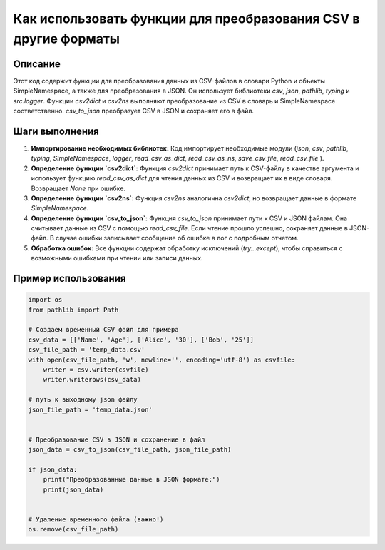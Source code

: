 Как использовать функции для преобразования CSV в другие форматы
================================================================================

Описание
-------------------------
Этот код содержит функции для преобразования данных из CSV-файлов в словари Python и объекты SimpleNamespace, а также для преобразования в JSON. Он использует библиотеки `csv`, `json`, `pathlib`, `typing` и `src.logger`.  Функции `csv2dict` и `csv2ns` выполняют преобразование из CSV в словарь и SimpleNamespace соответственно.  `csv_to_json` преобразует CSV в JSON и сохраняет его в файл.


Шаги выполнения
-------------------------
1. **Импортирование необходимых библиотек:** Код импортирует необходимые модули (`json`, `csv`, `pathlib`, `typing`, `SimpleNamespace`,  `logger`,  `read_csv_as_dict`, `read_csv_as_ns`, `save_csv_file`, `read_csv_file` ).

2. **Определение функции `csv2dict`:** Функция `csv2dict` принимает путь к CSV-файлу в качестве аргумента и использует функцию `read_csv_as_dict` для чтения данных из CSV и возвращает их в виде словаря. Возвращает `None` при ошибке.

3. **Определение функции `csv2ns`:** Функция `csv2ns` аналогична `csv2dict`, но возвращает данные в формате `SimpleNamespace`.

4. **Определение функции `csv_to_json`:** Функция `csv_to_json` принимает пути к CSV и JSON файлам. Она считывает данные из CSV с помощью `read_csv_file`. Если чтение прошло успешно, сохраняет данные в JSON-файл. В случае ошибки записывает сообщение об ошибке в лог с подробным отчетом.

5. **Обработка ошибок:** Все функции содержат обработку исключений (`try...except`), чтобы справиться с возможными ошибками при чтении или записи данных.


Пример использования
-------------------------
.. code-block:: python

    import os
    from pathlib import Path

    # Создаем временный CSV файл для примера
    csv_data = [['Name', 'Age'], ['Alice', '30'], ['Bob', '25']]
    csv_file_path = 'temp_data.csv'
    with open(csv_file_path, 'w', newline='', encoding='utf-8') as csvfile:
        writer = csv.writer(csvfile)
        writer.writerows(csv_data)

    # путь к выходному json файлу
    json_file_path = 'temp_data.json'


    # Преобразование CSV в JSON и сохранение в файл
    json_data = csv_to_json(csv_file_path, json_file_path)

    if json_data:
        print("Преобразованные данные в JSON формате:")
        print(json_data)


    # Удаление временного файла (важно!)
    os.remove(csv_file_path)
